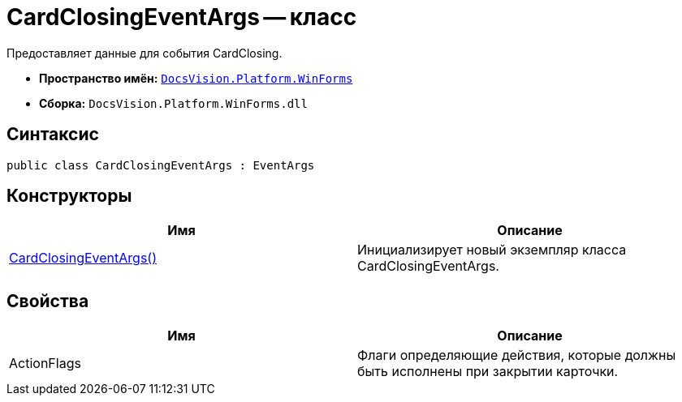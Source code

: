 = CardClosingEventArgs -- класс

Предоставляет данные для события CardClosing.

* *Пространство имён:* `xref:api/DocsVision/Platform/WinForms/WinForms_NS.adoc[DocsVision.Platform.WinForms]`
* *Сборка:* `DocsVision.Platform.WinForms.dll`

== Синтаксис

[source,csharp]
----
public class CardClosingEventArgs : EventArgs
----

== Конструкторы

[cols=",",options="header"]
|===
|Имя |Описание
|xref:api/DocsVision/Platform/WinForms/CardClosingEventArgs_CT.adoc[CardClosingEventArgs()] |Инициализирует новый экземпляр класса CardClosingEventArgs.
|===

== Свойства

[cols=",",options="header"]
|===
|Имя |Описание
|ActionFlags |Флаги определяющие действия, которые должны быть исполнены при закрытии карточки.
|===
